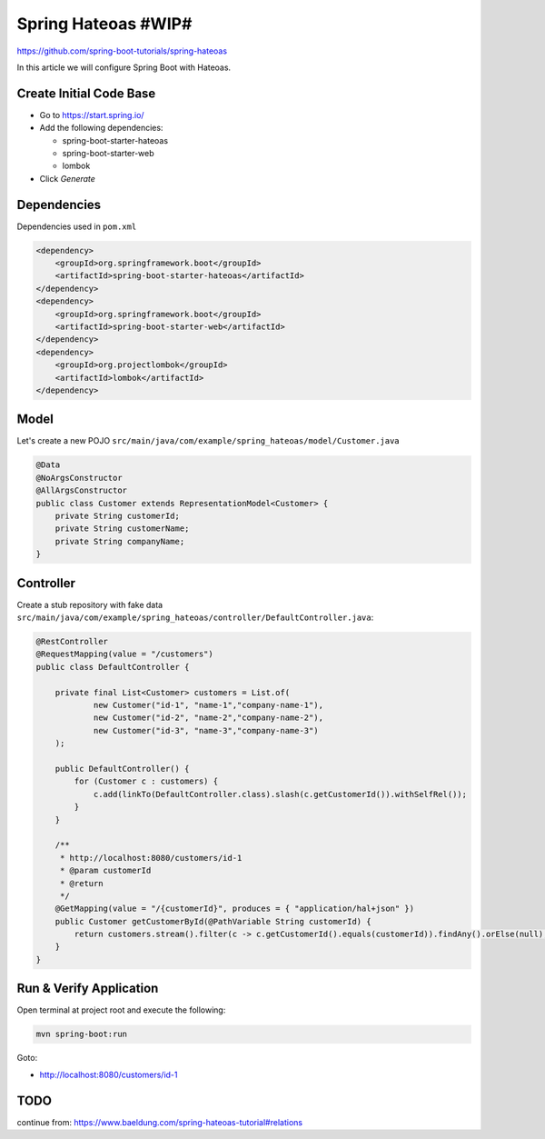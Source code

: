 Spring Hateoas #WIP#
====================

https://github.com/spring-boot-tutorials/spring-hateoas

In this article we will configure Spring Boot with Hateoas.

Create Initial Code Base
------------------------

- Go to https://start.spring.io/
- Add the following dependencies:

  - spring-boot-starter-hateoas
  - spring-boot-starter-web
  - lombok
- Click `Generate`

Dependencies
------------

Dependencies used in ``pom.xml``

.. code-block:: xml

    <dependency>
        <groupId>org.springframework.boot</groupId>
        <artifactId>spring-boot-starter-hateoas</artifactId>
    </dependency>
    <dependency>
        <groupId>org.springframework.boot</groupId>
        <artifactId>spring-boot-starter-web</artifactId>
    </dependency>
    <dependency>
        <groupId>org.projectlombok</groupId>
        <artifactId>lombok</artifactId>
    </dependency>

Model
-----

Let's create a new POJO ``src/main/java/com/example/spring_hateoas/model/Customer.java``

.. code-block:: java

    @Data
    @NoArgsConstructor
    @AllArgsConstructor
    public class Customer extends RepresentationModel<Customer> {
        private String customerId;
        private String customerName;
        private String companyName;
    }

Controller
----------

Create a stub repository with fake data ``src/main/java/com/example/spring_hateoas/controller/DefaultController.java``:

.. code-block:: java

    @RestController
    @RequestMapping(value = "/customers")
    public class DefaultController {

        private final List<Customer> customers = List.of(
                new Customer("id-1", "name-1","company-name-1"),
                new Customer("id-2", "name-2","company-name-2"),
                new Customer("id-3", "name-3","company-name-3")
        );

        public DefaultController() {
            for (Customer c : customers) {
                c.add(linkTo(DefaultController.class).slash(c.getCustomerId()).withSelfRel());
            }
        }

        /**
         * http://localhost:8080/customers/id-1
         * @param customerId
         * @return
         */
        @GetMapping(value = "/{customerId}", produces = { "application/hal+json" })
        public Customer getCustomerById(@PathVariable String customerId) {
            return customers.stream().filter(c -> c.getCustomerId().equals(customerId)).findAny().orElse(null);
        }
    }

Run & Verify Application
------------------------

Open terminal at project root and execute the following:

.. code-block:: sh

    mvn spring-boot:run

Goto:

- http://localhost:8080/customers/id-1

TODO
----

continue from: https://www.baeldung.com/spring-hateoas-tutorial#relations

